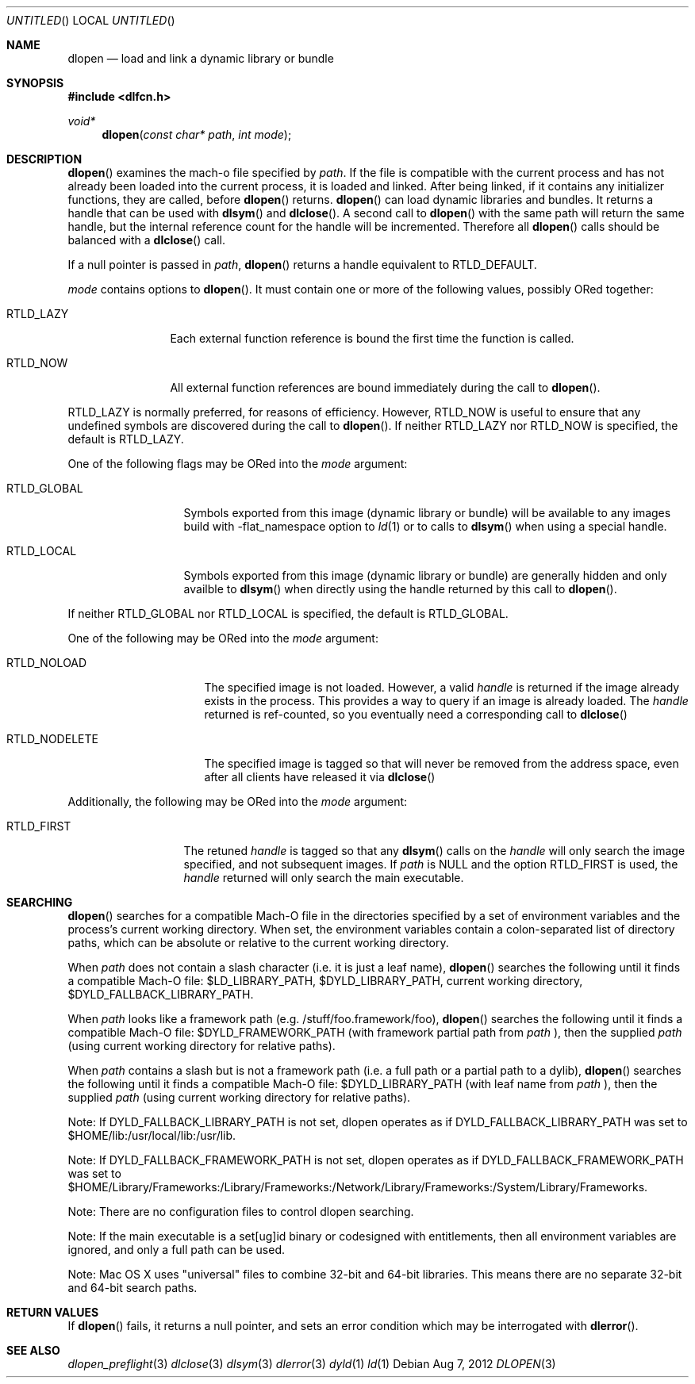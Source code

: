 .Dd Aug 7, 2012
.Os
.Dt DLOPEN 3
.Sh NAME
.Nm dlopen 
.Nd load and link a dynamic library or bundle
.Sh SYNOPSIS
.In dlfcn.h
.Ft void*
.Fn dlopen "const char* path" "int mode"
.Sh DESCRIPTION
.Fn dlopen
examines the mach-o file specified by 
.Fa path .
If the file is compatible with the current process and has not already been 
loaded into the current process, it is loaded and linked.  After being linked,
if it contains any initializer functions, they are called, before
.Fn dlopen
returns.  
.Fn dlopen
can load dynamic libraries and bundles.  It returns a handle that can
be used with 
.Fn dlsym
and
.Fn dlclose .
A second call to 
.Fn dlopen
with the same path will return the same handle, but the internal reference
count for the handle will be incremented.  Therefore all 
.Fn dlopen
calls should be balanced with a 
.Fn dlclose
call.
.Pp
If a null pointer is passed in 
.Fa path ,
.Fn dlopen
returns a handle equivalent to RTLD_DEFAULT.
.Pp
.Fa mode
contains options to 
.Fn dlopen .
It must contain one or more of the following values, possibly ORed together:
.Pp
.Bl -tag -width RTLD_LAZYX
.It Dv RTLD_LAZY
Each external function reference is bound the first time the function is called.
.It Dv RTLD_NOW
All external function references are bound immediately during the call to
.Fn dlopen .
.El
.Pp
.Dv RTLD_LAZY
is normally preferred, for reasons of efficiency.
However,
.Dv RTLD_NOW
is useful to ensure that any undefined symbols are discovered during the
call to
.Fn dlopen .
If neither 
RTLD_LAZY nor RTLD_NOW is specified, the default is RTLD_LAZY.
.Pp
One of the following flags may be ORed into the
.Fa mode
argument:
.Bl -tag -width RTLD_LOCALX
.It Dv RTLD_GLOBAL
Symbols exported from this image (dynamic library or bundle) will be available to any 
images build with -flat_namespace option to  
.Xr ld 1
or to calls to
.Fn dlsym
when using a special handle.
.It Dv RTLD_LOCAL
Symbols exported from this image (dynamic library or bundle) are generally hidden
and only availble to
.Fn dlsym
when directly using the handle returned by this call to 
.Fn dlopen .
.Pp
.El
If neither 
RTLD_GLOBAL nor RTLD_LOCAL is specified, the default is RTLD_GLOBAL.
.Pp
One of the following may be ORed into the
.Fa mode
argument:
.Bl -tag -width RTLD_NODELETEX
.It Dv RTLD_NOLOAD
The specified image is not loaded.  However, a valid  
.Fa handle
is returned if the image already exists in the process. This provides a way
to query if an image is already loaded.  The 
.Fa handle
returned is ref-counted, so you eventually need a corresponding call to  
.Fn dlclose
.It Dv RTLD_NODELETE
The specified image is tagged so that will never be removed from the address space,
even after all clients have released it via 
.Fn dlclose
.El
.Pp
Additionally, the following may be ORed into the
.Fa mode
argument:
.Bl -tag -width RTLD_FIRSTX
.It Dv RTLD_FIRST
The retuned    
.Fa handle
is tagged so that any 
.Fn dlsym
calls on the 
.Fa handle
will only search the image specified, and not subsequent images.  If 
.Fa path
is NULL and the option RTLD_FIRST is used, the 
.Fa handle 
returned will only search the main executable.
.El
.Sh SEARCHING
.Fn dlopen
searches for a compatible Mach-O file in the directories specified by a set of environment variables and 
the process's current working directory.
When set, the environment variables contain a colon-separated list of directory paths, 
which can be absolute or relative to the current working directory. 
.Pp
When 
.Fa path
does not contain a slash character (i.e. it is just a leaf name), 
.Fn dlopen
searches the following until it finds a compatible Mach-O file: $LD_LIBRARY_PATH, 
$DYLD_LIBRARY_PATH, current working directory, $DYLD_FALLBACK_LIBRARY_PATH.
.Pp
When 
.Fa path 
looks like a framework path (e.g. /stuff/foo.framework/foo), 
.Fn dlopen
searches the following until it finds a compatible Mach-O file: 
$DYLD_FRAMEWORK_PATH (with framework partial path from 
.Fa path
), then the supplied 
.Fa path 
(using current working directory for relative paths).
.Pp
When 
.Fa path 
contains a slash but is not a framework path (i.e. a full path or a partial path to a dylib), 
.Fn dlopen
searches the following until it finds a compatible Mach-O file: 
$DYLD_LIBRARY_PATH (with leaf name from 
.Fa path 
), then the supplied 
.Fa path 
(using current working directory for relative paths).
.Pp
Note: If DYLD_FALLBACK_LIBRARY_PATH is not set, dlopen operates as if 
DYLD_FALLBACK_LIBRARY_PATH was set to $HOME/lib:/usr/local/lib:/usr/lib.
.Pp
Note: If DYLD_FALLBACK_FRAMEWORK_PATH is not set, dlopen operates as if 
DYLD_FALLBACK_FRAMEWORK_PATH was set to $HOME/Library/Frameworks:/Library/Frameworks:/Network/Library/Frameworks:/System/Library/Frameworks. 
.Pp
Note: There are no configuration files to control dlopen searching.  
.Pp
Note: If the main executable is a set[ug]id binary or codesigned with entitlements, 
then all environment variables are ignored, and only a full path can be used. 
.Pp
Note: Mac OS X uses "universal" files to combine 32-bit and 64-bit libraries.  This means there are no separate 32-bit and 64-bit search paths.
.Pp
.Sh RETURN VALUES
If 
.Fn dlopen
fails, it returns a null pointer, and sets an error condition which may be interrogated with 
.Fn dlerror .
.Pp
.Sh SEE ALSO
.Xr dlopen_preflight 3
.Xr dlclose 3
.Xr dlsym 3
.Xr dlerror 3
.Xr dyld 1
.Xr ld 1
